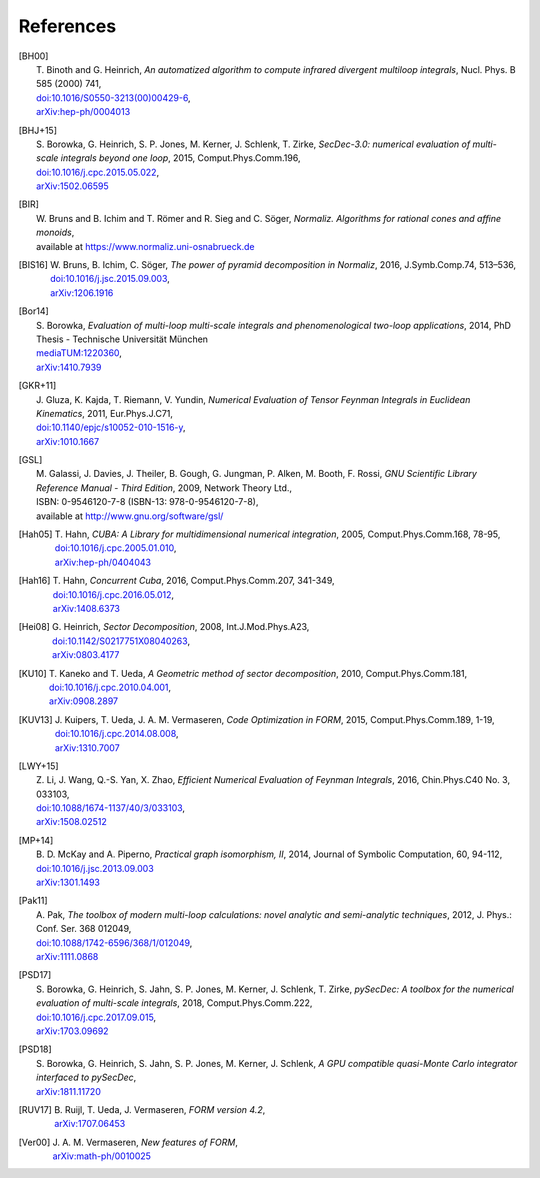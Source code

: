 ..
   Collect all citations in one place

References
==========

.. [BH00]   | T. Binoth and G. Heinrich,
              *An automatized algorithm to compute infrared divergent
               multiloop integrals*, Nucl. Phys. B 585 (2000) 741,
            | `doi:10.1016/S0550-3213(00)00429-6 <http://dx.doi.org/10.1016/S0550-3213(00)00429-6>`_,
            | `arXiv:hep-ph/0004013 <http://arxiv.org/abs/hep-ph/0004013>`_

.. [BHJ+15] | S. Borowka, G. Heinrich, S. P. Jones, M. Kerner, J. Schlenk, T. Zirke,
              *SecDec-3.0: numerical evaluation of multi-scale integrals beyond one loop*, 2015, Comput.Phys.Comm.196,
            | `doi:10.1016/j.cpc.2015.05.022 <http://dx.doi.org/10.1016/j.cpc.2015.05.022>`_,
            | `arXiv:1502.06595 <http://arxiv.org/abs/1502.06595>`_

.. [BIR]    | W. Bruns and B. Ichim and T. Römer and R. Sieg and C. Söger,
              *Normaliz. Algorithms for rational cones and affine monoids*,
            | available at https://www.normaliz.uni-osnabrueck.de

.. [BIS16]  | W. Bruns, B. Ichim, C. Söger,
              *The power of pyramid decomposition in Normaliz*, 2016, J.Symb.Comp.74, 513–536,
            | `doi:10.1016/j.jsc.2015.09.003 <http://doi.org/10.1016/j.jsc.2015.09.003>`_,
            | `arXiv:1206.1916 <http://arxiv.org/abs/1206.1916>`_

.. [Bor14]  | S. Borowka,
              *Evaluation of multi-loop multi-scale integrals and phenomenological two-loop applications*, 2014, PhD Thesis - Technische Universität München
            | `mediaTUM:1220360 <http://nbn-resolving.de/urn/resolver.pl?urn:nbn:de:bvb:91-diss-20140709-1220360-0-4>`_,
            | `arXiv:1410.7939 <http://arxiv.org/abs/1410.7939>`_

.. [GKR+11] | J. Gluza, K. Kajda, T. Riemann, V. Yundin,
              *Numerical Evaluation of Tensor Feynman Integrals in Euclidean Kinematics*, 2011, Eur.Phys.J.C71,
            | `doi:10.1140/epjc/s10052-010-1516-y <http://dx.doi.org/10.1140/epjc/s10052-010-1516-y>`_,
            | `arXiv:1010.1667 <http://arxiv.org/abs/1010.1667>`_

.. [GSL]    | M. Galassi, J. Davies, J. Theiler, B. Gough, G. Jungman, P. Alken, M. Booth, F. Rossi,
              *GNU Scientific Library Reference Manual - Third Edition*, 2009, Network Theory Ltd.,
            | ISBN: 0-9546120-7-8 (ISBN-13: 978-0-9546120-7-8),
            | available at http://www.gnu.org/software/gsl/

.. [Hah05]  | T. Hahn,
              *CUBA: A Library for multidimensional numerical integration*, 2005, Comput.Phys.Comm.168, 78-95,
            | `doi:10.1016/j.cpc.2005.01.010 <http://dx.doi.org/10.1016/j.cpc.2005.01.010>`_,
            | `arXiv:hep-ph/0404043 <http://arxiv.org/abs/hep-ph/0404043>`_

.. [Hah16]  | T. Hahn,
              *Concurrent Cuba*, 2016, Comput.Phys.Comm.207, 341-349,
            | `doi:10.1016/j.cpc.2016.05.012 <http://dx.doi.org/10.1016/j.cpc.2016.05.012>`_,
            | `arXiv:1408.6373 <http://arxiv.org/abs/1408.6373>`_

.. [Hei08]  | G. Heinrich,
              *Sector Decomposition*, 2008, Int.J.Mod.Phys.A23,
            | `doi:10.1142/S0217751X08040263 <http://dx.doi.org/10.1142/S0217751X08040263>`_,
            | `arXiv:0803.4177 <http://arxiv.org/abs/0803.4177>`_

.. [KU10]   | T. Kaneko and T. Ueda,
              *A Geometric method of sector decomposition*, 2010, Comput.Phys.Comm.181,
            | `doi:10.1016/j.cpc.2010.04.001 <http://dx.doi.org/10.1016/j.cpc.2010.04.001>`_,
            | `arXiv:0908.2897 <http://arxiv.org/abs/0908.2897>`_

.. [KUV13]  | J. Kuipers, T. Ueda, J. A. M. Vermaseren,
              *Code Optimization in FORM*, 2015, Comput.Phys.Comm.189, 1-19,
            | `doi:10.1016/j.cpc.2014.08.008 <http://dx.doi.org/10.1016/j.cpc.2014.08.008>`_,
            | `arXiv:1310.7007 <http://arxiv.org/abs/1310.7007>`_

.. [LWY+15] | Z. Li, J. Wang, Q.-S. Yan, X. Zhao,
              *Efficient Numerical Evaluation of Feynman Integrals*, 2016, Chin.Phys.C40 No. 3, 033103,
            | `doi:10.1088/1674-1137/40/3/033103 <http://dx.doi.org/10.1088/1674-1137/40/3/033103>`_,
            | `arXiv:1508.02512  <http://arxiv.org/abs/1508.02512>`_

.. [MP+14]  | B. D. McKay and A. Piperno,
              *Practical graph isomorphism, II*, 2014, Journal of Symbolic Computation, 60, 94-112,
            | `doi:10.1016/j.jsc.2013.09.003 <http://dx.doi.org/10.1016/j.jsc.2013.09.003>`_
            | `arXiv:1301.1493 <http://arxiv.org/abs/1301.1493>`_

.. [Pak11]  | A. Pak,
              *The toolbox of modern multi-loop calculations: novel
              analytic and semi-analytic techniques*, 2012, J. Phys.: Conf. Ser. 368 012049,
            | `doi:10.1088/1742-6596/368/1/012049 <http://dx.doi.org/10.1088/1742-6596/368/1/012049>`_,
            | `arXiv:1111.0868 <http://arxiv.org/abs/1111.0868>`_

.. [PSD17]  | S. Borowka, G. Heinrich, S. Jahn, S. P. Jones, M. Kerner, J. Schlenk, T. Zirke,
              *pySecDec: A toolbox for the numerical evaluation of multi-scale integrals*, 2018, Comput.Phys.Comm.222,
            | `doi:10.1016/j.cpc.2017.09.015 <http://dx.doi.org/10.1016/j.cpc.2017.09.015>`_,
            | `arXiv:1703.09692 <http://arxiv.org/abs/1703.09692>`_

.. [PSD18]  | S. Borowka, G. Heinrich, S. Jahn, S. P. Jones, M. Kerner, J. Schlenk,
              *A GPU compatible quasi-Monte Carlo integrator interfaced to pySecDec*,
            | `arXiv:1811.11720 <http://arxiv.org/abs/1811.11720>`_

.. [RUV17]  | B. Ruijl, T. Ueda, J. Vermaseren,
              *FORM version 4.2*,
            | `arXiv:1707.06453 <http://arxiv.org/abs/1707.06453>`_

.. [Ver00]  | J. A. M. Vermaseren,
              *New features of FORM*,
            | `arXiv:math-ph/0010025 <http://arxiv.org/abs/math-ph/0010025>`_


